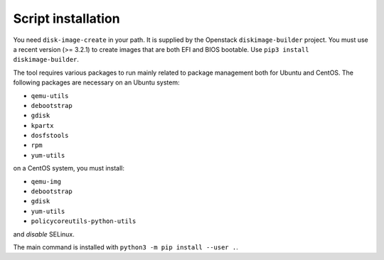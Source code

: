 Script installation
===================

You need ``disk-image-create`` in your path. It is supplied by the
Openstack ``diskimage-builder`` project. You must use a recent version
(>= 3.2.1)  to create images that are both EFI and
BIOS bootable. Use ``pip3 install diskimage-builder``.

The tool requires various packages to run mainly related to package management
both for Ubuntu and CentOS. The following packages are necessary on an Ubuntu
system:

* ``qemu-utils``
* ``debootstrap``
* ``gdisk``
* ``kpartx``
* ``dosfstools``
* ``rpm``
* ``yum-utils``

on a CentOS system, you must install:

* ``qemu-img``
* ``debootstrap``
* ``gdisk``
* ``yum-utils``
* ``policycoreutils-python-utils``

and *disable* SELinux.

The main command is installed with ``python3 -m pip install --user .``.

